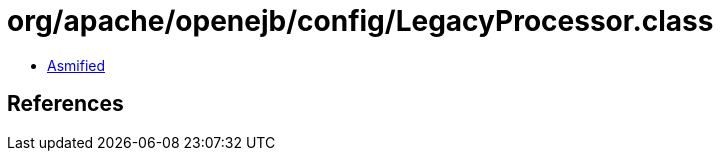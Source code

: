 = org/apache/openejb/config/LegacyProcessor.class

 - link:LegacyProcessor-asmified.java[Asmified]

== References

